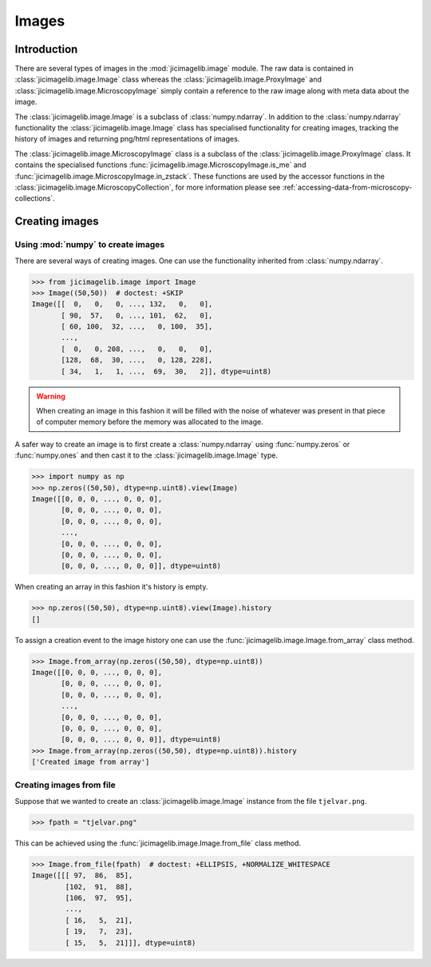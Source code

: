 Images
======

Introduction
------------

There are several types of images in the :mod:`jicimagelib.image` module. The
raw data is contained in :class:`jicimagelib.image.Image` class whereas the
:class:`jicimagelib.image.ProxyImage` and
:class:`jicimagelib.image.MicroscopyImage` simply contain a reference to the
raw image along with meta data about the image.

The :class:`jicimagelib.image.Image` is a subclass of :class:`numpy.ndarray`.
In addition to the :class:`numpy.ndarray` functionality the
:class:`jicimagelib.image.Image` class has specialised functionality for
creating images, tracking the history of images and returning png/html
representations of images.

The :class:`jicimagelib.image.MicroscopyImage` class is a subclass of the
:class:`jicimagelib.image.ProxyImage` class. It contains the specialised
functions :func:`jicimagelib.image.MicroscopyImage.is_me` and
:func:`jicimagelib.image.MicroscopyImage.in_zstack`. These functions are used
by the accessor functions in the
:class:`jicimagelib.image.MicroscopyCollection`, for more information please
see :ref:`accessing-data-from-microscopy-collections`.


Creating images
---------------

Using :mod:`numpy` to create images
^^^^^^^^^^^^^^^^^^^^^^^^^^^^^^^^^^^

There are several ways of creating images. One can use the
functionality inherited from :class:`numpy.ndarray`.

.. code-block:: python

    >>> from jicimagelib.image import Image
    >>> Image((50,50))  # doctest: +SKIP
    Image([[  0,   0,   0, ..., 132,   0,   0],
           [ 90,  57,   0, ..., 101,  62,   0],
           [ 60, 100,  32, ...,   0, 100,  35],
           ...,
           [  0,   0, 208, ...,   0,   0,   0],
           [128,  68,  30, ...,   0, 128, 228],
           [ 34,   1,   1, ...,  69,  30,   2]], dtype=uint8)

.. warning:: When creating an image in this fashion it will be filled with
             the noise of whatever was present in that piece of computer memory
             before the memory was allocated to the image.

A safer way to create an image is to first create a :class:`numpy.ndarray`
using :func:`numpy.zeros` or :func:`numpy.ones` and then cast it to the
:class:`jicimagelib.image.Image` type.

.. code-block:: python

    >>> import numpy as np
    >>> np.zeros((50,50), dtype=np.uint8).view(Image)
    Image([[0, 0, 0, ..., 0, 0, 0],
           [0, 0, 0, ..., 0, 0, 0],
           [0, 0, 0, ..., 0, 0, 0],
           ..., 
           [0, 0, 0, ..., 0, 0, 0],
           [0, 0, 0, ..., 0, 0, 0],
           [0, 0, 0, ..., 0, 0, 0]], dtype=uint8)

When creating an array in this fashion it's history is empty.

.. code-block:: python

    >>> np.zeros((50,50), dtype=np.uint8).view(Image).history
    []

To assign a creation event to the image history one can use the
:func:`jicimagelib.image.Image.from_array` class method.

.. code-block:: python

    >>> Image.from_array(np.zeros((50,50), dtype=np.uint8))
    Image([[0, 0, 0, ..., 0, 0, 0],
           [0, 0, 0, ..., 0, 0, 0],
           [0, 0, 0, ..., 0, 0, 0],
           ..., 
           [0, 0, 0, ..., 0, 0, 0],
           [0, 0, 0, ..., 0, 0, 0],
           [0, 0, 0, ..., 0, 0, 0]], dtype=uint8)
    >>> Image.from_array(np.zeros((50,50), dtype=np.uint8)).history
    ['Created image from array']

Creating images from file
^^^^^^^^^^^^^^^^^^^^^^^^^

Suppose that we wanted to create an :class:`jicimagelib.image.Image` instance
from the file ``tjelvar.png``.

.. code-block:: python

    >>> fpath = "tjelvar.png"

..
    This is just to make the doctest pass.

    >>> import os.path
    >>> import jicimagelib
    >>> JICIMAGLIB = os.path.dirname(jicimagelib.__file__)
    >>> fpath = os.path.join(JICIMAGLIB, "..", "tests", "data", fpath)

This can be achieved using the :func:`jicimagelib.image.Image.from_file` class
method.

.. code-block:: python

    >>> Image.from_file(fpath)  # doctest: +ELLIPSIS, +NORMALIZE_WHITESPACE
    Image([[[ 97,  86,  85],
            [102,  91,  88],
            [106,  97,  95],
            ...,
            [ 16,   5,  21],
            [ 19,   7,  23],
            [ 15,   5,  21]]], dtype=uint8)


.. TODO:: Document png and _repr_png_ functions.
